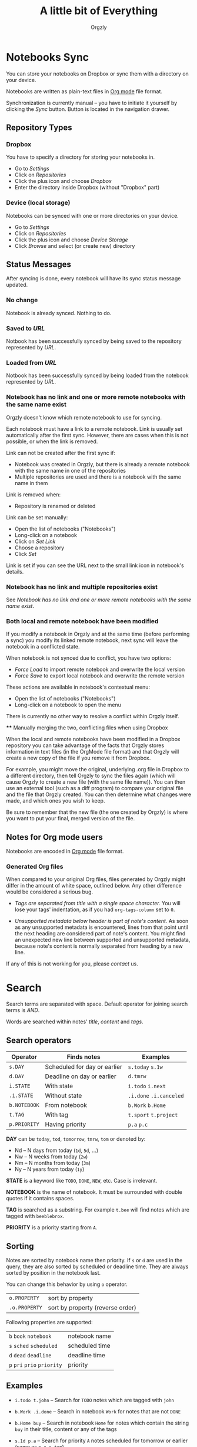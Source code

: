 #+TITLE: A little bit of Everything
#+AUTHOR: Orgzly
#+OPTIONS: html-postamble:nil num:nil

* Notebooks Sync

You can store your notebooks on Dropbox or sync them with a directory
on your device.

Notebooks are written as plain-text files in [[http://orgmode.org][Org mode]] file format.

Synchronization is currently manual -- you have to initiate it
yourself by clicking the /Sync/ button. Button is located in the
navigation drawer.

** Repository Types
*** Dropbox

 You have to specify a directory for storing your notebooks in.

 - Go to /Settings/
 - Click on /Repositories/
 - Click the plus icon and choose /Dropbox/
 - Enter the directory inside Dropbox (without "Dropbox" part)

*** Device (local storage)

 Notebooks can be synced with one or more directories on your device.

 - Go to /Settings/
 - Click on /Repositories/
 - Click the plus icon and choose /Device Storage/
 - Click /Browse/ and select (or create new) directory

** Status Messages

After syncing is done, every notebook will have its sync status
message updated.

*** No change

Notebook is already synced. Nothing to do.

*** Saved to /URL/

Notbook has been successfully synced by being saved to the repository
represented by /URL/.

*** Loaded from /URL/

Notbook has been successfully synced by being loaded from the notebook
represented by /URL/.

*** Notebook has no link and one or more remote notebooks with the same name exist

Orgzly doesn't know which remote notebook to use for syncing.

Each notebook must have a link to a remote notebook. Link is
usually set automatically after the first sync. However, there are
cases when this is not possible, or when the link is removed.

Link can not be created after the first sync if:

- Notebook was created in Orgzly, but there is already a remote
  notebook with the same name in one of the repositories
- Multiple repositories are used and there is a notebook with the same
  name in them

Link is removed when:

- Repository is renamed or deleted

Link can be set manually:

- Open the list of notebooks ("Notebooks")
- Long-click on a notebook
- Click on /Set Link/
- Choose a repository
- Click /Set/

Link is set if you can see the URL next to the small link icon in
notebook's details.

*** Notebook has no link and multiple repositories exist

See [[Notebook has no link and one or more remote notebooks with the same name exist]].

*** Both local and remote notebook have been modified
:PROPERTIES:
:CUSTOM_ID: Both-local-and-remote-notebook-have-been-modified
:END:

If you modify a notebook in Orgzly and at the same time (before
performing a sync) you modify its linked remote notebook, next sync
will leave the notebook in a conflicted state.

When notebook is not synced due to conflict, you have two options:

- /Force Load/ to import remote notebook and overwrite the local version
- /Force Save/ to export local notebook and overwrite the remote version

These actions are available in notebook's contextual menu:

- Open the list of notebooks ("Notebooks")
- Long-click on a notebook to open the menu

There is currently no other way to resolve a conflict within Orgzly itself.
 
 **** Manually merging the two, conflicting files when using Dropbox
 
 When the local and remote notebooks have been modified in a Dropbox 
 repository you can take advantage of the facts that Orgzly stores
 information in text files (in the OrgMode file format) and that Orgzly
 will create a new copy of the file if you remove it from Dropbox.
 
 For example, you might move the original, underlying .org file in Dropbox to
 a different directory, then tell Orgzly to sync the files again (which 
 will cause Orgzly to create a new file (with the same file name)).
 You can then use an external tool (such as a diff program) to compare
 your original file and the file that Orgzly created.  You can then
  determine what changes were made, and which ones you wish to keep.
 
 Be sure to remember that the new file (the one created by Orgzly)
 is where you want to put your final, merged version of the file.

** Notes for Org mode users

Notebooks are encoded in [[http://orgmode.org][Org mode]] file format.

*** Generated Org files

When compared to your original Org files, files generated by Orgzly
might differ in the amount of white space, outlined below. Any other
difference would be considered a serious bug.

- /Tags are separated from title with a single space character./ You
  will lose your tags' indentation, as if you had ~org-tags-column~
  set to ~0~.

- /Unsupported metadata below header is part of note's content./ As
  soon as any unsupported metadata is encountered, lines from that point
  until the next heading are considered part of note's content.  You
  might find an unexpected new line between supported and unsupported
  metadata, because note's content is normally separated from heading
  by a new line.

If any of this is not working for you, please [[Contact][contact]] us.

* Search
:PROPERTIES:
:CUSTOM_ID: Search
:END:

Search terms are separated with space.
Default operator for joining search terms is /AND/.

Words are searched within notes' /title/, /content/ and /tags/.

** Search operators

|--------------+------------------------------+-------------------------|
| Operator     | Finds notes                  | Examples                |
|--------------+------------------------------+-------------------------|
| ~s.DAY~      | Scheduled for day or earlier | ~s.today~ ~s.1w~        |
| ~d.DAY~      | Deadline on day or earlier   | ~d.tmrw~                |
| ~i.STATE~    | With state                   | ~i.todo~ ~i.next~       |
| ~.i.STATE~   | Without state                | ~.i.done~ ~.i.canceled~ |
| ~b.NOTEBOOK~ | From notebook                | ~b.Work~ ~b.Home~       |
| ~t.TAG~      | With tag                     | ~t.sport~ ~t.project~   |
| ~p.PRIORITY~ | Having priority              | ~p.a~ ~p.c~             |
|--------------+------------------------------+-------------------------|

*DAY* can be ~today~, ~tod~, ~tomorrow~, ~tmrw~, ~tom~ or denoted by:
  - Nd -- N days from today (~1d~, ~5d~, ...)
  - Nw -- N weeks from today (~2w~)
  - Nm -- N months from today (~3m~)
  - Ny -- N years from today (~1y~)

*STATE* is a keyword like =TODO=, =DONE=, =NEW=, etc. Case is irrelevant.

*NOTEBOOK* is the name of notebook. It must be surrounded with double
quotes if it contains spaces.

*TAG* is searched as a substring. For example ~t.bee~ will find notes
which are tagged with =beeblebrox=.

*PRIORITY* is a priority starting from ~A~.

** Sorting

Notes are sorted by notebook name then priority. If =s= or =d= are
used in the query, they are also sorted by scheduled or deadline
time. They are always sorted by position in the notebook last.

You can change this behavior by using =o= operator.

| =o.PROPERTY=  | sort by property                 |
| =.o.PROPERTY= | sort by property (reverse order) |

Following properties are supported:

| =b=  =book=  =notebook=        | notebook name  |
| =s=  =sched=  =scheduled=      | scheduled time |
| =d=  =dead=  =deadline=        | deadline time  |
| =p=  =pri=  =prio=  =priority= | priority       |

** Examples

- ~i.todo t.john~ -- Search for =TODO= notes which are tagged with =john=

- ~b.Work .i.done~ -- Search in notebook =Work= for notes that are not =DONE=

- ~b.Home buy~ -- Search in notebook =Home= for notes which contain the
  string =buy= in their title, content or any of the tags

- ~s.1d p.a~ -- Search for priority ~A~ notes scheduled for tomorrow or earlier (same as ~p.a s.tom~)

- =s.1d o.book o.pri= -- Search for notes scheduled for tomorrow sorting them by notebook name then priority

- =o.book o.pri o.s= -- Sort by notebook name then priority then scheduled time

** Search Results

Once you've run your search you'll be shown either a message telling you that your search did not match any notes, or else you'll be shown a list of the notes that did match your search. For each note you can tap on it to edit the note immediately.  For each note you can also swipe right to display a menu of options that allow you to assign a starting time, cycle through the =TODO= and =DONE= states, or to simply mark the note as =DONE=.  If you swipe left you'll be given a single option: displaying the note in the Notebook that contains it.  

** Future plans

See [[https://github.com/orgzly/documentation/blob/master/searching-proposal.org][Search queries syntax (Proposal)]].

* FAQ
:PROPERTIES:
:CUSTOM_ID: FAQ
:END:

** How much does it cost?
:PROPERTIES:
:CUSTOM_ID: Cost
:END:

Orgzly is free.

** Is the source code available?
:PROPERTIES:
:CUSTOM_ID: Source
:END:

Currently, Orgzly is not an open source project.

However, even though there were no plans to ever become one, it is now
going in that direction. Since majority of Orgzly users are Org mode
users or users of other free software, it is the most commonly asked
question. Checking the code from this new perspective and evaluating
potential monetization options are the two main reasons for simply not
uploading the code right now.

Any released code can be expected in [[https://github.com/orgzly][Github repositories]].

** Is there an iOS version?
:PROPERTIES:
:CUSTOM_ID: iOS
:END:

No, only Android version is available at the moment.

After implementing some of the important features which are still
missing in the current Android version, there is an idea to start
working on either iOS version or a Web application.

* Privacy Policy
** Personal Information

When you join /orgzly-android-beta/ Google Group, your name and email
address are stored with Google. This information is not public and it
is not shared.

** Other Data

When you give Orgzly access to Dropbox, an authentication token is
stored on your device to allow receiving and sending of notebooks from
and to Dropbox. No other data is being transferred. Your Dropbox
credentials are not visible to Orgzly.

* Contact
:PROPERTIES:
:CUSTOM_ID: Contact
:END:

Email us at [[mailto:support@orgzly.com][support@orgzly.com]] and visit [[http://www.orgzly.com][Orgzly.com]].

Follow us on [[https://twitter.com/Orgzly][Twitter]], [[https://plus.google.com/+Orgzly][Google+ Page]], [[https://plus.google.com/communities/104387367636243222968][Google+ Community]] and [[https://www.facebook.com/Orgzly][Facebook]].

Join [[https://groups.google.com/d/forum/orgzly-android-beta][Google Beta Testing Group]] for beta releases, discussion and
detailed announcements.


